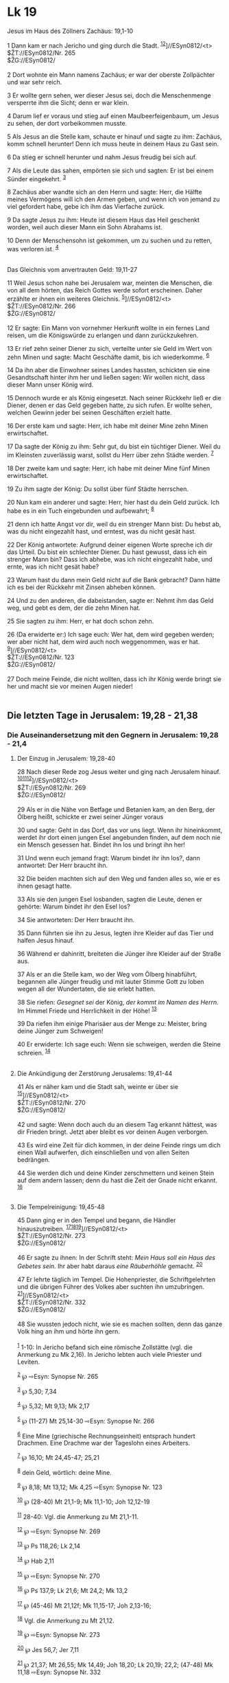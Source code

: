* Lk 19
:PROPERTIES:
:CUSTOM_ID: lk-19
:ID:       6cf02207-10ff-4fc0-9e12-f6e603fe5ab1
:END:

<<verses>>

<<v1>>
**** Jesus im Haus des Zöllners Zachäus: 19,1-10
:PROPERTIES:
:CUSTOM_ID: jesus-im-haus-des-zöllners-zachäus-191-10
:ID: jesus-im-haus-des-zöllners-zachäus-191-10
:END:
1 Dann kam er nach Jericho und ging durch die Stadt.
^{[[#fn1][1]][[#fn2][2]]}]//ESyn0812/<t>\\
$ŽT://ESyn0812/Nr. 265\\
$ŽG://ESyn0812/\\
\\

<<v2>>
2 Dort wohnte ein Mann namens Zachäus; er war der oberste Zollpächter
und war sehr reich.

<<v3>>
3 Er wollte gern sehen, wer dieser Jesus sei, doch die Menschenmenge
versperrte ihm die Sicht; denn er war klein.

<<v4>>
4 Darum lief er voraus und stieg auf einen Maulbeerfeigenbaum, um Jesus
zu sehen, der dort vorbeikommen musste.

<<v5>>
5 Als Jesus an die Stelle kam, schaute er hinauf und sagte zu ihm:
Zachäus, komm schnell herunter! Denn ich muss heute in deinem Haus zu
Gast sein.

<<v6>>
6 Da stieg er schnell herunter und nahm Jesus freudig bei sich auf.

<<v7>>
7 Als die Leute das sahen, empörten sie sich und sagten: Er ist bei
einem Sünder eingekehrt. ^{[[#fn3][3]]}

<<v8>>
8 Zachäus aber wandte sich an den Herrn und sagte: Herr, die Hälfte
meines Vermögens will ich den Armen geben, und wenn ich von jemand zu
viel gefordert habe, gebe ich ihm das Vierfache zurück.

<<v9>>
9 Da sagte Jesus zu ihm: Heute ist diesem Haus das Heil geschenkt
worden, weil auch dieser Mann ein Sohn Abrahams ist.

<<v10>>
10 Denn der Menschensohn ist gekommen, um zu suchen und zu retten, was
verloren ist. ^{[[#fn4][4]]}\\
\\

<<v11>>
**** Das Gleichnis vom anvertrauten Geld: 19,11-27
     :PROPERTIES:
     :CUSTOM_ID: das-gleichnis-vom-anvertrauten-geld-1911-27
     :END:
11 Weil Jesus schon nahe bei Jerusalem war, meinten die Menschen, die
von all dem hörten, das Reich Gottes werde sofort erscheinen. Daher
erzählte er ihnen ein weiteres Gleichnis.
^{[[#fn5][5]]}]//ESyn0812/<t>\\
$ŽT://ESyn0812/Nr. 266\\
$ŽG://ESyn0812/\\
\\

<<v12>>
12 Er sagte: Ein Mann von vornehmer Herkunft wollte in ein fernes Land
reisen, um die Königswürde zu erlangen und dann zurückzukehren.

<<v13>>
13 Er rief zehn seiner Diener zu sich, verteilte unter sie Geld im Wert
von zehn Minen und sagte: Macht Geschäfte damit, bis ich wiederkomme.
^{[[#fn6][6]]}

<<v14>>
14 Da ihn aber die Einwohner seines Landes hassten, schickten sie eine
Gesandtschaft hinter ihm her und ließen sagen: Wir wollen nicht, dass
dieser Mann unser König wird.

<<v15>>
15 Dennoch wurde er als König eingesetzt. Nach seiner Rückkehr ließ er
die Diener, denen er das Geld gegeben hatte, zu sich rufen. Er wollte
sehen, welchen Gewinn jeder bei seinen Geschäften erzielt hatte.

<<v16>>
16 Der erste kam und sagte: Herr, ich habe mit deiner Mine zehn Minen
erwirtschaftet.

<<v17>>
17 Da sagte der König zu ihm: Sehr gut, du bist ein tüchtiger Diener.
Weil du im Kleinsten zuverlässig warst, sollst du Herr über zehn Städte
werden. ^{[[#fn7][7]]}

<<v18>>
18 Der zweite kam und sagte: Herr, ich habe mit deiner Mine fünf Minen
erwirtschaftet.

<<v19>>
19 Zu ihm sagte der König: Du sollst über fünf Städte herrschen.

<<v20>>
20 Nun kam ein anderer und sagte: Herr, hier hast du dein Geld zurück.
Ich habe es in ein Tuch eingebunden und aufbewahrt; ^{[[#fn8][8]]}

<<v21>>
21 denn ich hatte Angst vor dir, weil du ein strenger Mann bist: Du
hebst ab, was du nicht eingezahlt hast, und erntest, was du nicht gesät
hast.

<<v22>>
22 Der König antwortete: Aufgrund deiner eigenen Worte spreche ich dir
das Urteil. Du bist ein schlechter Diener. Du hast gewusst, dass ich ein
strenger Mann bin? Dass ich abhebe, was ich nicht eingezahlt habe, und
ernte, was ich nicht gesät habe?

<<v23>>
23 Warum hast du dann mein Geld nicht auf die Bank gebracht? Dann hätte
ich es bei der Rückkehr mit Zinsen abheben können.

<<v24>>
24 Und zu den anderen, die dabeistanden, sagte er: Nehmt ihm das Geld
weg, und gebt es dem, der die zehn Minen hat.

<<v25>>
25 Sie sagten zu ihm: Herr, er hat doch schon zehn.

<<v26>>
26 (Da erwiderte er:) Ich sage euch: Wer hat, dem wird gegeben werden;
wer aber nicht hat, dem wird auch noch weggenommen, was er hat.
^{[[#fn9][9]]}]//ESyn0812/<t>\\
$ŽT://ESyn0812/Nr. 123\\
$ŽG://ESyn0812/\\
\\

<<v27>>
27 Doch meine Feinde, die nicht wollten, dass ich ihr König werde bringt
sie her und macht sie vor meinen Augen nieder!\\
\\

<<v28>>
** Die letzten Tage in Jerusalem: 19,28 - 21,38
   :PROPERTIES:
   :CUSTOM_ID: die-letzten-tage-in-jerusalem-1928---2138
   :END:
*** Die Auseinandersetzung mit den Gegnern in Jerusalem: 19,28 - 21,4
    :PROPERTIES:
    :CUSTOM_ID: die-auseinandersetzung-mit-den-gegnern-in-jerusalem-1928---214
    :END:
**** Der Einzug in Jerusalem: 19,28-40
     :PROPERTIES:
     :CUSTOM_ID: der-einzug-in-jerusalem-1928-40
     :END:
28 Nach dieser Rede zog Jesus weiter und ging nach Jerusalem hinauf.
^{[[#fn10][10]][[#fn11][11]][[#fn12][12]]}]//ESyn0812/<t>\\
$ŽT://ESyn0812/Nr. 269\\
$ŽG://ESyn0812/\\
\\

<<v29>>
29 Als er in die Nähe von Betfage und Betanien kam, an den Berg, der
Ölberg heißt, schickte er zwei seiner Jünger voraus

<<v30>>
30 und sagte: Geht in das Dorf, das vor uns liegt. Wenn ihr hineinkommt,
werdet ihr dort einen jungen Esel angebunden finden, auf dem noch nie
ein Mensch gesessen hat. Bindet ihn los und bringt ihn her!

<<v31>>
31 Und wenn euch jemand fragt: Warum bindet ihr ihn los?, dann
antwortet: Der Herr braucht ihn.

<<v32>>
32 Die beiden machten sich auf den Weg und fanden alles so, wie er es
ihnen gesagt hatte.

<<v33>>
33 Als sie den jungen Esel losbanden, sagten die Leute, denen er
gehörte: Warum bindet ihr den Esel los?

<<v34>>
34 Sie antworteten: Der Herr braucht ihn.

<<v35>>
35 Dann führten sie ihn zu Jesus, legten ihre Kleider auf das Tier und
halfen Jesus hinauf.

<<v36>>
36 Während er dahinritt, breiteten die Jünger ihre Kleider auf der
Straße aus.

<<v37>>
37 Als er an die Stelle kam, wo der Weg vom Ölberg hinabführt, begannen
alle Jünger freudig und mit lauter Stimme Gott zu loben wegen all der
Wundertaten, die sie erlebt hatten.

<<v38>>
38 Sie riefen: /Gesegnet sei/ der König, /der kommt im Namen des Herrn./
Im Himmel Friede und Herrlichkeit in der Höhe! ^{[[#fn13][13]]}

<<v39>>
39 Da riefen ihm einige Pharisäer aus der Menge zu: Meister, bring deine
Jünger zum Schweigen!

<<v40>>
40 Er erwiderte: Ich sage euch: Wenn sie schweigen, werden die Steine
schreien. ^{[[#fn14][14]]}\\
\\

<<v41>>
**** Die Ankündigung der Zerstörung Jerusalems: 19,41-44
     :PROPERTIES:
     :CUSTOM_ID: die-ankündigung-der-zerstörung-jerusalems-1941-44
     :END:
41 Als er näher kam und die Stadt sah, weinte er über sie
^{[[#fn15][15]]}]//ESyn0812/<t>\\
$ŽT://ESyn0812/Nr. 270\\
$ŽG://ESyn0812/\\
\\

<<v42>>
42 und sagte: Wenn doch auch du an diesem Tag erkannt hättest, was dir
Frieden bringt. Jetzt aber bleibt es vor deinen Augen verborgen.

<<v43>>
43 Es wird eine Zeit für dich kommen, in der deine Feinde rings um dich
einen Wall aufwerfen, dich einschließen und von allen Seiten bedrängen.

<<v44>>
44 Sie werden dich und deine Kinder zerschmettern und keinen Stein auf
dem andern lassen; denn du hast die Zeit der Gnade nicht erkannt.
^{[[#fn16][16]]}\\
\\

<<v45>>
**** Die Tempelreinigung: 19,45-48
     :PROPERTIES:
     :CUSTOM_ID: die-tempelreinigung-1945-48
     :END:
45 Dann ging er in den Tempel und begann, die Händler hinauszutreiben.
^{[[#fn17][17]][[#fn18][18]][[#fn19][19]]}]//ESyn0812/<t>\\
$ŽT://ESyn0812/Nr. 273\\
$ŽG://ESyn0812/\\
\\

<<v46>>
46 Er sagte zu ihnen: In der Schrift steht: /Mein Haus soll ein Haus des
Gebetes sein./ Ihr aber habt daraus /eine Räuberhöhle/ gemacht.
^{[[#fn20][20]]}

<<v47>>
47 Er lehrte täglich im Tempel. Die Hohenpriester, die Schriftgelehrten
und die übrigen Führer des Volkes aber suchten ihn umzubringen.
^{[[#fn21][21]]}]//ESyn0812/<t>\\
$ŽT://ESyn0812/Nr. 332\\
$ŽG://ESyn0812/\\
\\

<<v48>>
48 Sie wussten jedoch nicht, wie sie es machen sollten, denn das ganze
Volk hing an ihm und hörte ihn gern.\\
\\

^{[[#fnm1][1]]} 1-10: In Jericho befand sich eine römische Zollstätte
(vgl. die Anmerkung zu Mk 2,16). In Jericho lebten auch viele Priester
und Leviten.

^{[[#fnm2][2]]} ℘ ⇨Esyn: Synopse Nr. 265

^{[[#fnm3][3]]} ℘ 5,30; 7,34

^{[[#fnm4][4]]} ℘ 5,32; Mt 9,13; Mk 2,17

^{[[#fnm5][5]]} ℘ (11-27) Mt 25,14-30 ⇨Esyn: Synopse Nr. 266

^{[[#fnm6][6]]} Eine Mine (griechische Rechnungseinheit) entsprach
hundert Drachmen. Eine Drachme war der Tageslohn eines Arbeiters.

^{[[#fnm7][7]]} ℘ 16,10; Mt 24,45-47; 25,21

^{[[#fnm8][8]]} dein Geld, wörtlich: deine Mine.

^{[[#fnm9][9]]} ℘ 8,18; Mt 13,12; Mk 4,25 ⇨Esyn: Synopse Nr. 123

^{[[#fnm10][10]]} ℘ (28-40) Mt 21,1-9; Mk 11,1-10; Joh 12,12-19

^{[[#fnm11][11]]} 28-40: Vgl. die Anmerkung zu Mt 21,1-11.

^{[[#fnm12][12]]} ℘ ⇨Esyn: Synopse Nr. 269

^{[[#fnm13][13]]} ℘ Ps 118,26; Lk 2,14

^{[[#fnm14][14]]} ℘ Hab 2,11

^{[[#fnm15][15]]} ℘ ⇨Esyn: Synopse Nr. 270

^{[[#fnm16][16]]} ℘ Ps 137,9; Lk 21,6; Mt 24,2; Mk 13,2

^{[[#fnm17][17]]} ℘ (45-46) Mt 21,12f; Mk 11,15-17; Joh 2,13-16;

^{[[#fnm18][18]]} Vgl. die Anmerkung zu Mt 21,12.

^{[[#fnm19][19]]} ℘ ⇨Esyn: Synopse Nr. 273

^{[[#fnm20][20]]} ℘ Jes 56,7; Jer 7,11

^{[[#fnm21][21]]} ℘ 21,37; Mt 26,55; Mk 14,49; Joh 18,20; Lk 20,19;
22,2; (47-48) Mk 11,18 ⇨Esyn: Synopse Nr. 332
